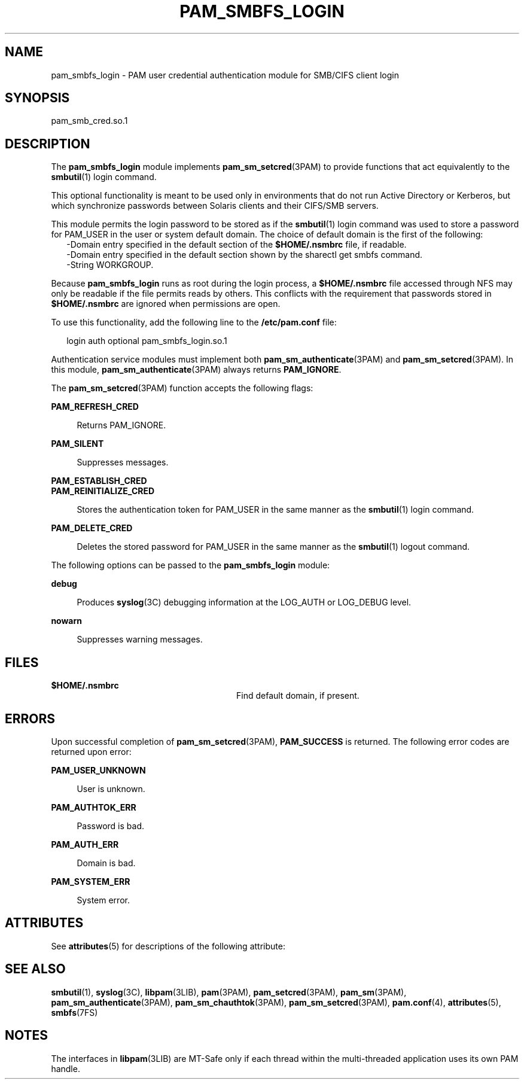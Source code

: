'\" te
.\" Copyright (c) 2008, Sun Microsystems, Inc. All Rights Reserved.
.\" The contents of this file are subject to the terms of the Common Development and Distribution License (the "License").  You may not use this file except in compliance with the License.
.\" You can obtain a copy of the license at usr/src/OPENSOLARIS.LICENSE or http://www.opensolaris.org/os/licensing.  See the License for the specific language governing permissions and limitations under the License.
.\" When distributing Covered Code, include this CDDL HEADER in each file and include the License file at usr/src/OPENSOLARIS.LICENSE.  If applicable, add the following below this CDDL HEADER, with the fields enclosed by brackets "[]" replaced with your own identifying information: Portions Copyright [yyyy] [name of copyright owner]
.TH PAM_SMBFS_LOGIN 5 "Sep 25, 2008"
.SH NAME
pam_smbfs_login \- PAM user credential authentication module for SMB/CIFS
client login
.SH SYNOPSIS
.LP
.nf
pam_smb_cred.so.1
.fi

.SH DESCRIPTION
.sp
.LP
The \fBpam_smbfs_login\fR module  implements \fBpam_sm_setcred\fR(3PAM) to
provide functions that act equivalently to the \fBsmbutil\fR(1) login command.
.sp
.LP
This optional functionality is meant  to be used only in environments  that  do
not run Active Directory or Kerberos, but which synchronize passwords between
Solaris clients and their CIFS/SMB servers.
.sp
.LP
This module permits the login password to be stored as if the \fBsmbutil\fR(1)
login command was used to store a password for PAM_USER in the user or system
default  domain. The choice of default domain is the first of the following:
.br
.in +2
-Domain entry specified in the  default  section of the \fB$HOME/.nsmbrc\fR
file, if readable.
.in -2
.br
.in +2
-Domain entry specified in the default section shown by the sharectl get smbfs
command.
.in -2
.br
.in +2
-String WORKGROUP.
.in -2
.sp
.LP
Because \fBpam_smbfs_login\fR runs as root during the login process, a
\fB$HOME/.nsmbrc\fR file accessed through NFS may only be readable if the file
permits reads by others. This conflicts with the requirement that passwords
stored in \fB$HOME/.nsmbrc\fR are ignored when permissions are open.
.sp
.LP
To use this functionality,  add the following line to the \fB/etc/pam.conf\fR
file:
.sp
.in +2
.nf
login  auth optional    pam_smbfs_login.so.1
.fi
.in -2

.sp
.LP
Authentication service modules must implement both
\fBpam_sm_authenticate\fR(3PAM) and \fBpam_sm_setcred\fR(3PAM). In this module,
\fBpam_sm_authenticate\fR(3PAM) always returns \fBPAM_IGNORE\fR.
.sp
.LP
The \fBpam_sm_setcred\fR(3PAM) function accepts the following flags:
.sp
.ne 2
.na
\fB\fBPAM_REFRESH_CRED\fR\fR
.ad
.sp .6
.RS 4n
Returns PAM_IGNORE.
.RE

.sp
.ne 2
.na
\fB\fBPAM_SILENT\fR\fR
.ad
.sp .6
.RS 4n
Suppresses messages.
.RE

.sp
.ne 2
.na
\fB\fBPAM_ESTABLISH_CRED\fR\fR
.ad
.br
.na
\fB\fBPAM_REINITIALIZE_CRED\fR\fR
.ad
.sp .6
.RS 4n
Stores the authentication token for PAM_USER in the same manner as the
\fBsmbutil\fR(1) login command.
.RE

.sp
.ne 2
.na
\fB\fBPAM_DELETE_CRED\fR\fR
.ad
.sp .6
.RS 4n
Deletes the stored password for PAM_USER in the same manner as the
\fBsmbutil\fR(1) logout command.
.RE

.sp
.LP
The following options can be passed to the \fBpam_smbfs_login\fR module:
.sp
.ne 2
.na
\fB\fBdebug\fR\fR
.ad
.sp .6
.RS 4n
Produces \fBsyslog\fR(3C) debugging information at the LOG_AUTH or LOG_DEBUG
level.
.RE

.sp
.ne 2
.na
\fB\fBnowarn\fR\fR
.ad
.sp .6
.RS 4n
Suppresses warning messages.
.RE

.SH FILES
.sp
.ne 2
.na
\fB\fB$HOME/.nsmbrc\fR\fR
.ad
.RS 28n
Find default domain, if present.
.RE

.SH ERRORS
.sp
.LP
Upon successful completion of \fBpam_sm_setcred\fR(3PAM), \fBPAM_SUCCESS\fR is
returned. The  following  error codes are returned upon error:
.sp
.ne 2
.na
\fB\fBPAM_USER_UNKNOWN\fR\fR
.ad
.sp .6
.RS 4n
User is unknown.
.RE

.sp
.ne 2
.na
\fB\fBPAM_AUTHTOK_ERR\fR\fR
.ad
.sp .6
.RS 4n
Password is bad.
.RE

.sp
.ne 2
.na
\fB\fBPAM_AUTH_ERR\fR\fR
.ad
.sp .6
.RS 4n
Domain is bad.
.RE

.sp
.ne 2
.na
\fB\fBPAM_SYSTEM_ERR\fR\fR
.ad
.sp .6
.RS 4n
System error.
.RE

.SH ATTRIBUTES
.sp
.LP
See \fBattributes\fR(5) for descriptions of the following attribute:
.sp

.sp
.TS
box;
c | c
l | l .
ATTRIBUTE TYPE	ATTRIBUTE VALUE
_
Interface Stability	Committed
_
MT Level	MT-Safe with exceptions
.TE

.SH SEE ALSO
.sp
.LP
\fBsmbutil\fR(1), \fBsyslog\fR(3C), \fBlibpam\fR(3LIB), \fBpam\fR(3PAM),
\fBpam_setcred\fR(3PAM), \fBpam_sm\fR(3PAM), \fBpam_sm_authenticate\fR(3PAM),
\fBpam_sm_chauthtok\fR(3PAM), \fBpam_sm_setcred\fR(3PAM), \fBpam.conf\fR(4),
\fBattributes\fR(5), \fBsmbfs\fR(7FS)
.SH NOTES
.sp
.LP
The interfaces in \fBlibpam\fR(3LIB) are MT-Safe only  if each thread within
the multi-threaded application uses its own PAM handle.
